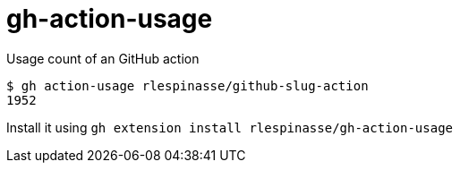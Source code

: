 = gh-action-usage

Usage count of an GitHub action

[code,shell]
----
$ gh action-usage rlespinasse/github-slug-action
1952
----

Install it using `gh extension install rlespinasse/gh-action-usage`
